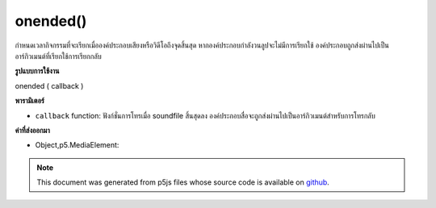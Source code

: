 .. raw:: html

	<script src="https://sketch.netpie.io/widget/p5-widget.js"></script>

onended()
=========

กำหนดเวลากิจกรรมที่จะเรียกเมื่อองค์ประกอบเสียงหรือวิดีโอถึงจุดสิ้นสุด หากองค์ประกอบกำลังวนลูปจะไม่มีการเรียกใช้ องค์ประกอบถูกส่งผ่านไปเป็นอาร์กิวเมนต์ที่เรียกใช้การเรียกกลับ

.. Schedule an event to be called when the audio or video
..  element reaches the end. If the element is looping,
..  this will not be called. The element is passed in
..  as the argument to the onended callback.

**รูปแบบการใช้งาน**

onended ( callback )

**พารามิเตอร์**

- ``callback``  function: ฟังก์ชั่นการโทรเมื่อ soundfile สิ้นสุดลง องค์ประกอบสื่อจะถูกส่งผ่านไปเป็นอาร์กิวเมนต์สำหรับการโทรกลับ

.. ``callback``  function: function to call when the soundfile has ended. The media element will be passed in as the argument to the callback.

**ค่าที่ส่งออกมา**

- Object,p5.MediaElement: 

.. Object,p5.MediaElement: 

.. raw:: html

	<script type="text/p5" data-autoplay data-hide-sourcecode>
	 function setup() {
	   audioEl = createAudio('assets/beat.mp3');
	   audioEl.showControls(true);
	   audioEl.onended(sayDone);
	 }
	
	 function sayDone(elt) {
	   alert('done playing ' + elt.src );
	 }
	 

	</script>

	<br><br>

.. note:: This document was generated from p5js files whose source code is available on `github <https://github.com/processing/p5.js>`_.
